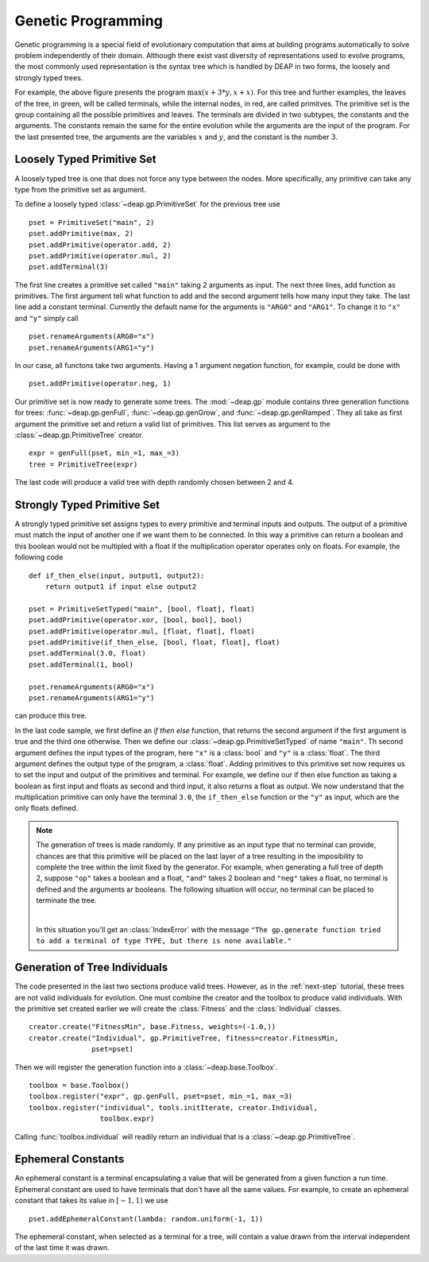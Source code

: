 .. _genprogtut:

Genetic Programming
===================

Genetic programming is a special field of evolutionary computation that aims
at building programs automatically to solve problem independently of their
domain. Although there exist vast diversity of representations used to evolve
programs, the most commonly used representation is the syntax tree which is
handled by DEAP in two forms, the loosely and strongly typed trees.

.. image:: /_images/gptree.png

For example, the above figure presents the program :math:`\max(x + 3 * y, x +
x)`. For this tree and further examples, the leaves of the tree, in green,
will be called terminals, while the internal nodes, in red, are called
primitves. The primitive set is the group containing all the possible
primitives and leaves. The terminals are divided in two subtypes, the
constants and the arguments. The constants remain the same for the entire
evolution while the arguments are the input of the program. For the last
presented tree, the arguments are the variables :math:`x` and :math:`y`, and
the constant is the number :math:`3`.


Loosely Typed Primitive Set
---------------------------
A loosely typed tree is one that does not force any type between the nodes.
More specifically, any primitive can take any type from the primitive set as
argument.

To define a loosely typed :class:`~deap.gp.PrimitiveSet` for the
previous tree use
::

	pset = PrimitiveSet("main", 2)
	pset.addPrimitive(max, 2)
	pset.addPrimitive(operator.add, 2)
	pset.addPrimitive(operator.mul, 2)
	pset.addTerminal(3)

The first line creates a primitive set called ``"main"`` taking 2 arguments as
input. The next three lines, add function as primitives. The first argument
tell what function to add and the second argument tells how many input they
take. The last line add a constant terminal. Currently the default name for
the arguments is ``"ARG0"`` and ``"ARG1"``. To change it to ``"x"`` and
``"y"`` simply call
::

	pset.renameArguments(ARG0="x")
	pset.renameArguments(ARG1="y")

In our case, all functons take two arguments. Having a 1 argument negation
function, for example, could be done with
::

	pset.addPrimitive(operator.neg, 1)

Our primitive set is now ready to generate some trees. The :mod:`~deap.gp`
module contains three generation functions for trees: :func:`~deap.gp.genFull`,
:func:`~deap.gp.genGrow`, and :func:`~deap.gp.genRamped`. They all take as
first argument the primitive set and return a valid list of primitives.
This list serves as argument to the :class:`~deap.gp.PrimitiveTree`
creator.
::
	
	expr = genFull(pset, min_=1, max_=3)
	tree = PrimitiveTree(expr)

The last code will produce a valid tree with depth randomly chosen between 2
and 4.

Strongly Typed Primitive Set
----------------------------
A strongly typed primitive set assigns types to every primitive and terminal
inputs and outputs. The output of a primitive must match the input of another
one if we want them to be connected. In this way a primitive can return a
boolean and this boolean would not be multipled with a float if the
multiplication operator operates only on floats. For example, the following code
::

	def if_then_else(input, output1, output2):
	    return output1 if input else output2

	pset = PrimitiveSetTyped("main", [bool, float], float)
	pset.addPrimitive(operator.xor, [bool, bool], bool)
	pset.addPrimitive(operator.mul, [float, float], float)
	pset.addPrimitive(if_then_else, [bool, float, float], float)
	pset.addTerminal(3.0, float)
	pset.addTerminal(1, bool)

	pset.renameArguments(ARG0="x")
	pset.renameArguments(ARG1="y")

can produce this tree.

.. image:: /_images/gptypedtree.png

In the last code sample, we first define an *if then else* function, that
returns the second argument if the first argument is true and the third one
otherwise. Then we define our :class:`~deap.gp.PrimitiveSetTyped` of name
``"main"``. Th second argument defines the input types of the program, here
``"x"`` is a :class:`bool` and ``"y"`` is a :class:`float`. The third argument
defines the output type of the program, a :class:`float`. Adding primitives to
this primitive set now requires us to set the input and output of the
primitives and terminal. For example, we define our if then else function as
taking a boolean as first input and floats as second and third input, it also
returns a float as output. We now understand that the multiplication primitive
can only have the terminal ``3.0``, the ``if_then_else`` function or the
``"y"`` as input, which are the only floats defined.

.. note::
   The generation of trees is made randomly. If any primitive as an input type
   that no terminal can provide, chances are that this primitive will be
   placed on the last layer of a tree resulting in the imposibility to
   complete the tree within the limit fixed by the generator. For example,
   when generating a full tree of depth 2, suppose ``"op"`` takes a boolean
   and a float, ``"and"`` takes 2 boolean and ``"neg"`` takes a float, no
   terminal is defined and the arguments ar booleans. The following situation
   will occur, no terminal can be placed to terminate the tree.
   
   |
   .. image:: /_images/gptypedinvtree.png

   In this situation you'll get an :class:`IndexError` with the message ``"The
   gp.generate function tried to add a terminal of type TYPE, but there is
   none available."``

Generation of Tree Individuals
------------------------------
The code presented in the last two sections produce valid trees. 
However, as in the :ref:`next-step` tutorial, these trees are not valid
individuals for evolution. One must combine the creator and the toolbox to
produce valid individuals. With the primitive set created earlier we will
create the :class:`Fitness` and the :class:`Individual` classes.
::

	creator.create("FitnessMin", base.Fitness, weights=(-1.0,))
	creator.create("Individual", gp.PrimitiveTree, fitness=creator.FitnessMin,
	               pset=pset)

Then we will register the generation function into a
:class:`~deap.base.Toolbox`.
::

	toolbox = base.Toolbox()
	toolbox.register("expr", gp.genFull, pset=pset, min_=1, max_=3)
	toolbox.register("individual", tools.initIterate, creator.Individual,
	                 toolbox.expr)

Calling :func:`toolbox.individual` will readily return an individual that is
a :class:`~deap.gp.PrimitiveTree`.

Ephemeral Constants
-------------------
An ephemeral constant is a terminal encapsulating a value that will be generated
from a given function a run time. Ephemeral constant are used to have terminals
that don't have all the same values. For example, to create an ephemeral constant
that takes its value in :math:`[-1, 1)` we use
::

	pset.addEphemeralConstant(lambda: random.uniform(-1, 1))

The ephemeral constant, when selected as a terminal for a tree, will contain a value
drawn from the interval independent of the last time it was drawn.
